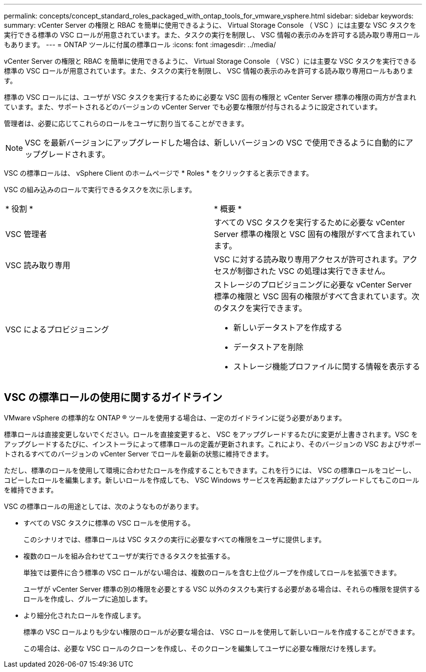 ---
permalink: concepts/concept_standard_roles_packaged_with_ontap_tools_for_vmware_vsphere.html 
sidebar: sidebar 
keywords:  
summary: vCenter Server の権限と RBAC を簡単に使用できるように、 Virtual Storage Console （ VSC ）には主要な VSC タスクを実行できる標準の VSC ロールが用意されています。また、タスクの実行を制限し、 VSC 情報の表示のみを許可する読み取り専用ロールもあります。 
---
= ONTAP ツールに付属の標準ロール
:icons: font
:imagesdir: ../media/


[role="lead"]
vCenter Server の権限と RBAC を簡単に使用できるように、 Virtual Storage Console （ VSC ）には主要な VSC タスクを実行できる標準の VSC ロールが用意されています。また、タスクの実行を制限し、 VSC 情報の表示のみを許可する読み取り専用ロールもあります。

標準の VSC ロールには、ユーザが VSC タスクを実行するために必要な VSC 固有の権限と vCenter Server 標準の権限の両方が含まれています。また、サポートされるどのバージョンの vCenter Server でも必要な権限が付与されるように設定されています。

管理者は、必要に応じてこれらのロールをユーザに割り当てることができます。


NOTE: VSC を最新バージョンにアップグレードした場合は、新しいバージョンの VSC で使用できるように自動的にアップグレードされます。

VSC の標準ロールは、 vSphere Client のホームページで * Roles * をクリックすると表示できます。

VSC の組み込みのロールで実行できるタスクを次に示します。

|===


| * 役割 * | * 概要 * 


 a| 
VSC 管理者
 a| 
すべての VSC タスクを実行するために必要な vCenter Server 標準の権限と VSC 固有の権限がすべて含まれています。



 a| 
VSC 読み取り専用
 a| 
VSC に対する読み取り専用アクセスが許可されます。アクセスが制御された VSC の処理は実行できません。



 a| 
VSC によるプロビジョニング
 a| 
ストレージのプロビジョニングに必要な vCenter Server 標準の権限と VSC 固有の権限がすべて含まれています。次のタスクを実行できます。

* 新しいデータストアを作成する
* データストアを削除
* ストレージ機能プロファイルに関する情報を表示する


|===


== VSC の標準ロールの使用に関するガイドライン

VMware vSphere の標準的な ONTAP ® ツールを使用する場合は、一定のガイドラインに従う必要があります。

標準ロールは直接変更しないでください。ロールを直接変更すると、 VSC をアップグレードするたびに変更が上書きされます。VSC をアップグレードするたびに、インストーラによって標準ロールの定義が更新されます。これにより、そのバージョンの VSC およびサポートされるすべてのバージョンの vCenter Server でロールを最新の状態に維持できます。

ただし、標準のロールを使用して環境に合わせたロールを作成することもできます。これを行うには、 VSC の標準ロールをコピーし、コピーしたロールを編集します。新しいロールを作成しても、 VSC Windows サービスを再起動またはアップグレードしてもこのロールを維持できます。

VSC の標準ロールの用途としては、次のようなものがあります。

* すべての VSC タスクに標準の VSC ロールを使用する。
+
このシナリオでは、標準ロールは VSC タスクの実行に必要なすべての権限をユーザに提供します。

* 複数のロールを組み合わせてユーザが実行できるタスクを拡張する。
+
単独では要件に合う標準の VSC ロールがない場合は、複数のロールを含む上位グループを作成してロールを拡張できます。

+
ユーザが vCenter Server 標準の別の権限を必要とする VSC 以外のタスクも実行する必要がある場合は、それらの権限を提供するロールを作成し、グループに追加します。

* より細分化されたロールを作成します。
+
標準の VSC ロールよりも少ない権限のロールが必要な場合は、 VSC ロールを使用して新しいロールを作成することができます。

+
この場合は、必要な VSC ロールのクローンを作成し、そのクローンを編集してユーザに必要な権限だけを残します。


